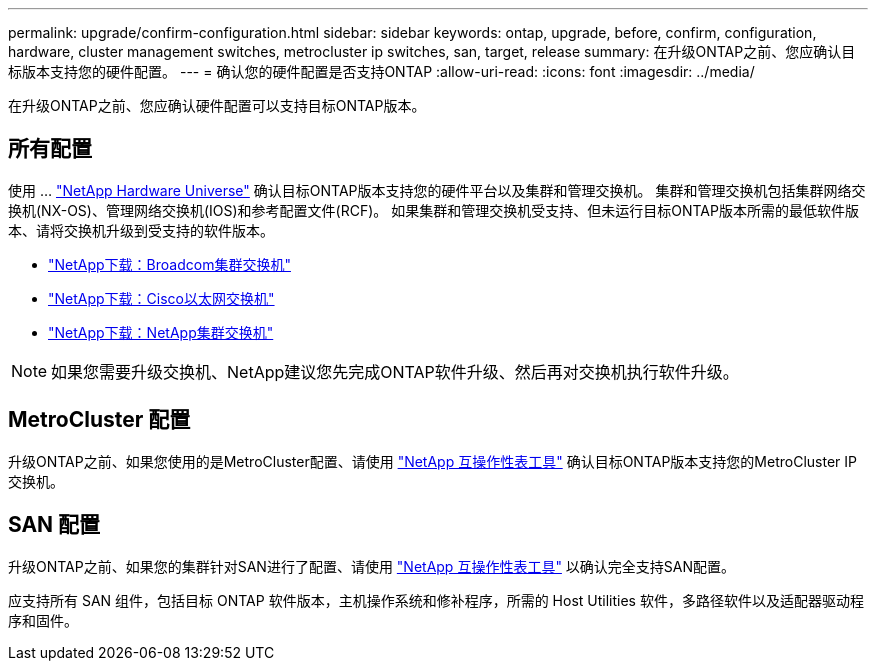 ---
permalink: upgrade/confirm-configuration.html 
sidebar: sidebar 
keywords: ontap, upgrade, before, confirm, configuration, hardware, cluster management switches, metrocluster ip switches, san, target, release 
summary: 在升级ONTAP之前、您应确认目标版本支持您的硬件配置。 
---
= 确认您的硬件配置是否支持ONTAP
:allow-uri-read: 
:icons: font
:imagesdir: ../media/


[role="lead"]
在升级ONTAP之前、您应确认硬件配置可以支持目标ONTAP版本。



== 所有配置

使用 ... https://hwu.netapp.com["NetApp Hardware Universe"^] 确认目标ONTAP版本支持您的硬件平台以及集群和管理交换机。  集群和管理交换机包括集群网络交换机(NX-OS)、管理网络交换机(IOS)和参考配置文件(RCF)。  如果集群和管理交换机受支持、但未运行目标ONTAP版本所需的最低软件版本、请将交换机升级到受支持的软件版本。

* https://mysupport.netapp.com/site/info/broadcom-cluster-switch["NetApp下载：Broadcom集群交换机"^]
* https://mysupport.netapp.com/site/info/cisco-ethernet-switch["NetApp下载：Cisco以太网交换机"^]
* https://mysupport.netapp.com/site/info/netapp-cluster-switch["NetApp下载：NetApp集群交换机"^]



NOTE: 如果您需要升级交换机、NetApp建议您先完成ONTAP软件升级、然后再对交换机执行软件升级。



== MetroCluster 配置

升级ONTAP之前、如果您使用的是MetroCluster配置、请使用 https://mysupport.netapp.com/matrix["NetApp 互操作性表工具"^] 确认目标ONTAP版本支持您的MetroCluster IP交换机。



== SAN 配置

升级ONTAP之前、如果您的集群针对SAN进行了配置、请使用 https://mysupport.netapp.com/matrix["NetApp 互操作性表工具"^] 以确认完全支持SAN配置。

应支持所有 SAN 组件，包括目标 ONTAP 软件版本，主机操作系统和修补程序，所需的 Host Utilities 软件，多路径软件以及适配器驱动程序和固件。
